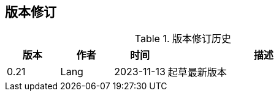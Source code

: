 ifndef::imagesdir[:imagesdir: ../images]
:data-uri:

== 版本修订

[options="header",title="版本修订历史",cols="15,15,15,55"]
|====
|版本|作者|时间|描述
|0.21|Lang|2023-11-13|起草最新版本
|====